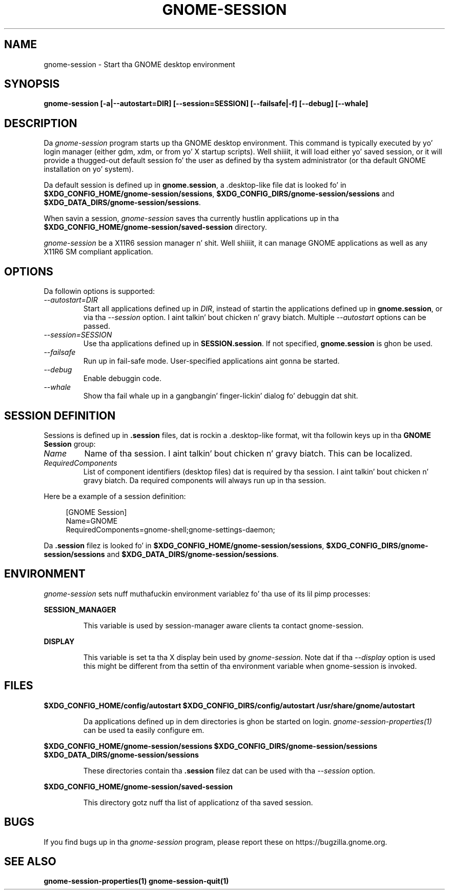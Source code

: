 .\"
.\" gnome-session manual page.
.\" (C) 2000 Miguel de Icaza (miguel@helixcode.com)
.\" (C) 2009-2010 Vincent Untz (vuntz@gnome.org)
.\"
.TH GNOME-SESSION 1 "GNOME"
.SH NAME
gnome-session \- Start tha GNOME desktop environment
.SH SYNOPSIS
.B gnome-session [\-a|\-\-autostart=DIR] [\-\-session=SESSION] [\-\-failsafe|\-f] [\-\-debug] [\-\-whale]
.SH DESCRIPTION
Da \fIgnome-session\fP program starts up tha GNOME desktop
environment. This command is typically executed by yo' login manager
(either gdm, xdm, or from yo' X startup scripts). Well shiiiit, it will load
either yo' saved session, or it will provide a thugged-out default session fo' the
user as defined by tha system administrator (or tha default GNOME
installation on yo' system).
.PP
Da default session is defined up in \fBgnome.session\fP, a .desktop-like
file dat is looked fo' in
\fB$XDG_CONFIG_HOME/gnome-session/sessions\fP,
\fB$XDG_CONFIG_DIRS/gnome-session/sessions\fP and
\fB$XDG_DATA_DIRS/gnome-session/sessions\fP.
.PP
When savin a session, \fIgnome-session\fP saves tha currently hustlin
applications up in tha \fB$XDG_CONFIG_HOME/gnome-session/saved-session\fP
directory.
.PP
\fIgnome-session\fP be a X11R6 session manager n' shit. Well shiiiit, it can manage GNOME
applications as well as any X11R6 SM compliant application.
.SH OPTIONS
Da followin options is supported:
.TP
.I "--autostart=DIR"
Start all applications defined up in \fIDIR\fP, instead of startin the
applications defined up in \fBgnome.session\fP, or via tha \fI--session\fP
option. I aint talkin' bout chicken n' gravy biatch. Multiple \fI--autostart\fP options can be passed.
.TP
.I "--session=SESSION"
Use tha applications defined up in \fBSESSION.session\fP. If not specified,
\fBgnome.session\fP is ghon be used.
.TP
.I "--failsafe"
Run up in fail-safe mode. User-specified applications aint gonna be started.
.TP
.I "--debug"
Enable debuggin code.
.TP
.I "--whale"
Show tha fail whale up in a gangbangin' finger-lickin' dialog fo' debuggin dat shit.
.SH SESSION DEFINITION
Sessions is defined up in \fB.session\fP files, dat is rockin a .desktop-like
format, wit tha followin keys up in tha \fBGNOME Session\fP group:
.TP
.I Name
Name of tha session. I aint talkin' bout chicken n' gravy biatch. This can be localized.
.TP
.I RequiredComponents
List of component identifiers (desktop files) dat is required by tha session. I aint talkin' bout chicken n' gravy biatch. Da required components will always run up in tha session.
.PP
Here be a example of a session definition:
.PP
.in +4n
.nf
[GNOME Session]
Name=GNOME
RequiredComponents=gnome-shell;gnome-settings-daemon;
.in
.fi
.PP
Da \fB.session\fP filez is looked fo' in
\fB$XDG_CONFIG_HOME/gnome-session/sessions\fP,
\fB$XDG_CONFIG_DIRS/gnome-session/sessions\fP and
\fB$XDG_DATA_DIRS/gnome-session/sessions\fP.
.SH ENVIRONMENT
\fIgnome-session\fP sets nuff muthafuckin environment variablez fo' tha use of
its lil pimp processes:
.PP
.B SESSION_MANAGER
.IP
This variable is used by session-manager aware clients ta contact
gnome-session.
.PP
.B DISPLAY
.IP
This variable is set ta tha X display bein used by
\fIgnome-session\fP. Note dat if tha \fI--display\fP option is used
this might be different from tha settin of tha environment variable
when gnome-session is invoked.
.SH FILES
.PP
.B $XDG_CONFIG_HOME/config/autostart
.B $XDG_CONFIG_DIRS/config/autostart
.B /usr/share/gnome/autostart
.IP
Da applications defined up in dem directories is ghon be started on login.
\fIgnome-session-properties(1)\fP can be used ta easily configure em.
.PP
.B $XDG_CONFIG_HOME/gnome-session/sessions
.B $XDG_CONFIG_DIRS/gnome-session/sessions
.B $XDG_DATA_DIRS/gnome-session/sessions
.IP
These directories contain tha \fB.session\fP filez dat can be used
with tha \fI--session\fP option.
.PP
.B $XDG_CONFIG_HOME/gnome-session/saved-session
.IP
This directory gotz nuff tha list of applicationz of tha saved session.
.SH BUGS
If you find bugs up in tha \fIgnome-session\fP program, please report
these on https://bugzilla.gnome.org.
.SH SEE ALSO
.BR gnome-session-properties(1)
.BR gnome-session-quit(1)
